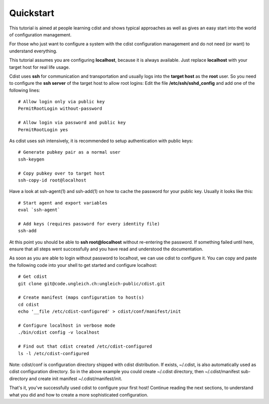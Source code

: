 Quickstart
==========

This tutorial is aimed at people learning cdist and shows
typical approaches as well as gives an easy start into
the world of configuration management.

For those who just want to configure a system with the
cdist configuration management and do not need (or want)
to understand everything.

This tutorial assumes you are configuring **localhost**, because
it is always available. Just replace **localhost** with your target
host for real life usage.

Cdist uses **ssh** for communication and transportation
and usually logs into the **target host** as the
**root** user. So you need to configure the **ssh server**
of the target host to allow root logins: Edit
the file **/etc/ssh/sshd_config** and add one of the following
lines::

    # Allow login only via public key
    PermitRootLogin without-password

    # Allow login via password and public key
    PermitRootLogin yes

As cdist uses ssh intensively, it is recommended to setup authentication
with public keys::

    # Generate pubkey pair as a normal user
    ssh-keygen

    # Copy pubkey over to target host
    ssh-copy-id root@localhost

Have a look at ssh-agent(1) and ssh-add(1) on how to cache the password for
your public key.  Usually it looks like this::

    # Start agent and export variables
    eval `ssh-agent`

    # Add keys (requires password for every identity file)
    ssh-add

At this point you should be able to **ssh root@localhost** without
re-entering the password. If something failed until here, ensure that
all steps went successfully and you have read and understood the
documentation.

As soon as you are able to login without password to localhost,
we can use cdist to configure it. You can copy and paste the following
code into your shell to get started and configure localhost::

    # Get cdist 
    git clone git@code.ungleich.ch:ungleich-public/cdist.git

    # Create manifest (maps configuration to host(s)
    cd cdist
    echo '__file /etc/cdist-configured' > cdist/conf/manifest/init

    # Configure localhost in verbose mode
    ./bin/cdist config -v localhost

    # Find out that cdist created /etc/cdist-configured
    ls -l /etc/cdist-configured

Note: cdist/conf is configuration directory shipped with cdist distribution.
If exists, ~/.cdist, is also automatically used as cdist configuration
directory. So in the above example you could create ~/.cdist directory,
then ~/.cdist/manifest sub-directory and create init manifest
~/.cdist/manifest/init.

That's it, you've successfully used cdist to configure your first host!
Continue reading the next sections, to understand what you did and how
to create a more sophisticated configuration.
